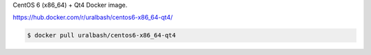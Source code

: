 CentOS 6 (x86_64) + Qt4 Docker image.

https://hub.docker.com/r/uralbash/centos6-x86_64-qt4/

.. code-block:: bash

  $ docker pull uralbash/centos6-x86_64-qt4
